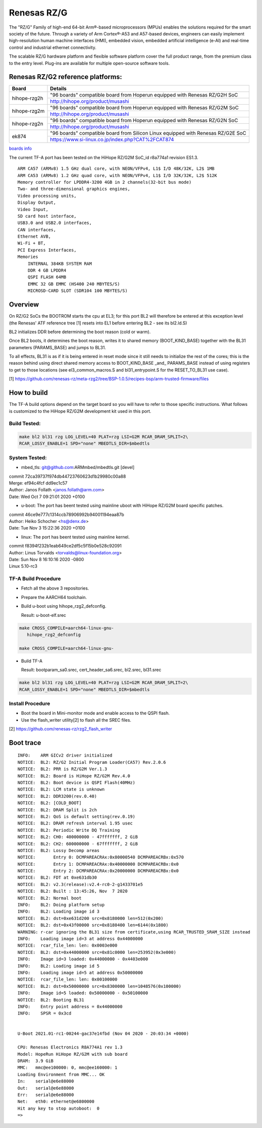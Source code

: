 Renesas RZ/G
============

The "RZ/G" Family of high-end 64-bit Arm®-based microprocessors (MPUs)
enables the solutions required for the smart society of the future.
Through a variety of Arm Cortex®-A53 and A57-based devices, engineers can
easily implement high-resolution human machine interfaces (HMI), embedded
vision, embedded artificial intelligence (e-AI) and real-time control and
industrial ethernet connectivity.

The scalable RZ/G hardware platform and flexible software platform
cover the full product range, from the premium class to the entry
level. Plug-ins are available for multiple open-source software tools.


Renesas RZ/G2 reference platforms:
----------------------------------

+--------------+----------------------------------------------------------------------------------+
| Board        |      Details                                                                     |
+==============+===============+==================================================================+
| hihope-rzg2h | "96 boards" compatible board from Hoperun equipped with Renesas RZ/G2H SoC       |
|              +----------------------------------------------------------------------------------+
|              | http://hihope.org/product/musashi                                                |
+--------------+----------------------------------------------------------------------------------+
| hihope-rzg2m | "96 boards" compatible board from Hoperun equipped with Renesas RZ/G2M SoC       |
|              +----------------------------------------------------------------------------------+
|              | http://hihope.org/product/musashi                                                |
+--------------+----------------------------------------------------------------------------------+
| hihope-rzg2n | "96 boards" compatible board from Hoperun equipped with Renesas RZ/G2N SoC       |
|              +----------------------------------------------------------------------------------+
|              | http://hihope.org/product/musashi                                                |
+--------------+----------------------------------------------------------------------------------+
| ek874        | "96 boards" compatible board from Silicon Linux equipped with Renesas RZ/G2E SoC |
|              +----------------------------------------------------------------------------------+
|              | https://www.si-linux.co.jp/index.php?CAT%2FCAT874                                |
+--------------+----------------------------------------------------------------------------------+

`boards info <https://www.renesas.com/us/en/products/rzg-linux-platform/rzg-marcketplace/board-solutions.html#rzg2>`__

The current TF-A port has been tested on the HiHope RZ/G2M
SoC_id r8a774a1 revision ES1.3.


::

    ARM CA57 (ARMv8) 1.5 GHz dual core, with NEON/VFPv4, L1$ I/D 48K/32K, L2$ 1MB
    ARM CA53 (ARMv8) 1.2 GHz quad core, with NEON/VFPv4, L1$ I/D 32K/32K, L2$ 512K
    Memory controller for LPDDR4-3200 4GB in 2 channels(32-bit bus mode)
    Two- and three-dimensional graphics engines,
    Video processing units,
    Display Output,
    Video Input,
    SD card host interface,
    USB3.0 and USB2.0 interfaces,
    CAN interfaces,
    Ethernet AVB,
    Wi-Fi + BT,
    PCI Express Interfaces,
    Memories
        INTERNAL 384KB SYSTEM RAM
        DDR 4 GB LPDDR4
        QSPI FLASH 64MB
        EMMC 32 GB EMMC (HS400 240 MBYTES/S)
        MICROSD-CARD SLOT (SDR104 100 MBYTES/S)

Overview
--------
On RZ/G2 SoCs the BOOTROM starts the cpu at EL3; for this port BL2
will therefore be entered at this exception level (the Renesas' ATF
reference tree [1] resets into EL1 before entering BL2 - see its
bl2.ld.S)

BL2 initializes DDR before determining the boot reason (cold or warm).

Once BL2 boots, it determines the boot reason, writes it to shared
memory (BOOT_KIND_BASE) together with the BL31 parameters
(PARAMS_BASE) and jumps to BL31.

To all effects, BL31 is as if it is being entered in reset mode since
it still needs to initialize the rest of the cores; this is the reason
behind using direct shared memory access to  BOOT_KIND_BASE _and_
PARAMS_BASE instead of using registers to get to those locations (see
el3_common_macros.S and bl31_entrypoint.S for the RESET_TO_BL31 use
case).

[1] https://github.com/renesas-rz/meta-rzg2/tree/BSP-1.0.5/recipes-bsp/arm-trusted-firmware/files


How to build
------------

The TF-A build options depend on the target board so you will have to
refer to those specific instructions. What follows is customized to
the HiHope RZ/G2M development kit used in this port.

Build Tested:
~~~~~~~~~~~~~

.. code:: bash

       make bl2 bl31 rzg LOG_LEVEL=40 PLAT=rzg LSI=G2M RCAR_DRAM_SPLIT=2\
       RCAR_LOSSY_ENABLE=1 SPD="none" MBEDTLS_DIR=$mbedtls

System Tested:
~~~~~~~~~~~~~~
* mbed_tls:
  git@github.com:ARMmbed/mbedtls.git [devel]

|  commit 72ca39737f974db44723760623d1b29980c00a88
|  Merge: ef94c4fcf dd9ec1c57
|  Author: Janos Follath <janos.follath@arm.com>
|  Date:   Wed Oct 7 09:21:01 2020 +0100

* u-boot:
  The port has beent tested using mainline uboot with HiHope RZ/G2M board
  specific patches.

|  commit 46ce9e777c1314ccb78906992b94001194eaa87b
|  Author: Heiko Schocher <hs@denx.de>
|  Date:   Tue Nov 3 15:22:36 2020 +0100

* linux:
  The port has beent tested using mainline kernel.

|  commit f8394f232b1eab649ce2df5c5f15b0e528c92091
|  Author: Linus Torvalds <torvalds@linux-foundation.org>
|  Date:   Sun Nov 8 16:10:16 2020 -0800
|  Linux 5.10-rc3

TF-A Build Procedure
~~~~~~~~~~~~~~~~~~~~

-  Fetch all the above 3 repositories.

-  Prepare the AARCH64 toolchain.

-  Build u-boot using hihope_rzg2_defconfig.

   Result: u-boot-elf.srec

.. code:: bash

       make CROSS_COMPILE=aarch64-linux-gnu-
	  hihope_rzg2_defconfig

       make CROSS_COMPILE=aarch64-linux-gnu-

-  Build TF-A

   Result: bootparam_sa0.srec, cert_header_sa6.srec, bl2.srec, bl31.srec

.. code:: bash

       make bl2 bl31 rzg LOG_LEVEL=40 PLAT=rzg LSI=G2M RCAR_DRAM_SPLIT=2\
       RCAR_LOSSY_ENABLE=1 SPD="none" MBEDTLS_DIR=$mbedtls


Install Procedure
~~~~~~~~~~~~~~~~~

- Boot the board in Mini-monitor mode and enable access to the
  QSPI flash.


- Use the flash_writer utility[2] to flash all the SREC files.

[2] https://github.com/renesas-rz/rzg2_flash_writer


Boot trace
----------
::

   INFO:    ARM GICv2 driver initialized
   NOTICE:  BL2: RZ/G2 Initial Program Loader(CA57) Rev.2.0.6
   NOTICE:  BL2: PRR is RZ/G2M Ver.1.3
   NOTICE:  BL2: Board is HiHope RZ/G2M Rev.4.0
   NOTICE:  BL2: Boot device is QSPI Flash(40MHz)
   NOTICE:  BL2: LCM state is unknown
   NOTICE:  BL2: DDR3200(rev.0.40)
   NOTICE:  BL2: [COLD_BOOT]
   NOTICE:  BL2: DRAM Split is 2ch
   NOTICE:  BL2: QoS is default setting(rev.0.19)
   NOTICE:  BL2: DRAM refresh interval 1.95 usec
   NOTICE:  BL2: Periodic Write DQ Training
   NOTICE:  BL2: CH0: 400000000 - 47fffffff, 2 GiB
   NOTICE:  BL2: CH2: 600000000 - 67fffffff, 2 GiB
   NOTICE:  BL2: Lossy Decomp areas
   NOTICE:       Entry 0: DCMPAREACRAx:0x80000540 DCMPAREACRBx:0x570
   NOTICE:       Entry 1: DCMPAREACRAx:0x40000000 DCMPAREACRBx:0x0
   NOTICE:       Entry 2: DCMPAREACRAx:0x20000000 DCMPAREACRBx:0x0
   NOTICE:  BL2: FDT at 0xe631db30
   NOTICE:  BL2: v2.3(release):v2.4-rc0-2-g1433701e5
   NOTICE:  BL2: Built : 13:45:26, Nov  7 2020
   NOTICE:  BL2: Normal boot
   INFO:    BL2: Doing platform setup
   INFO:    BL2: Loading image id 3
   NOTICE:  BL2: dst=0xe631d200 src=0x8180000 len=512(0x200)
   NOTICE:  BL2: dst=0x43f00000 src=0x8180400 len=6144(0x1800)
   WARNING: r-car ignoring the BL31 size from certificate,using RCAR_TRUSTED_SRAM_SIZE instead
   INFO:    Loading image id=3 at address 0x44000000
   NOTICE:  rcar_file_len: len: 0x0003e000
   NOTICE:  BL2: dst=0x44000000 src=0x81c0000 len=253952(0x3e000)
   INFO:    Image id=3 loaded: 0x44000000 - 0x4403e000
   INFO:    BL2: Loading image id 5
   INFO:    Loading image id=5 at address 0x50000000
   NOTICE:  rcar_file_len: len: 0x00100000
   NOTICE:  BL2: dst=0x50000000 src=0x8300000 len=1048576(0x100000)
   INFO:    Image id=5 loaded: 0x50000000 - 0x50100000
   NOTICE:  BL2: Booting BL31
   INFO:    Entry point address = 0x44000000
   INFO:    SPSR = 0x3cd


   U-Boot 2021.01-rc1-00244-gac37e14fbd (Nov 04 2020 - 20:03:34 +0000)

   CPU: Renesas Electronics R8A774A1 rev 1.3
   Model: HopeRun HiHope RZ/G2M with sub board
   DRAM:  3.9 GiB
   MMC:   mmc@ee100000: 0, mmc@ee160000: 1
   Loading Environment from MMC... OK
   In:    serial@e6e88000
   Out:   serial@e6e88000
   Err:   serial@e6e88000
   Net:   eth0: ethernet@e6800000
   Hit any key to stop autoboot:  0
   =>
